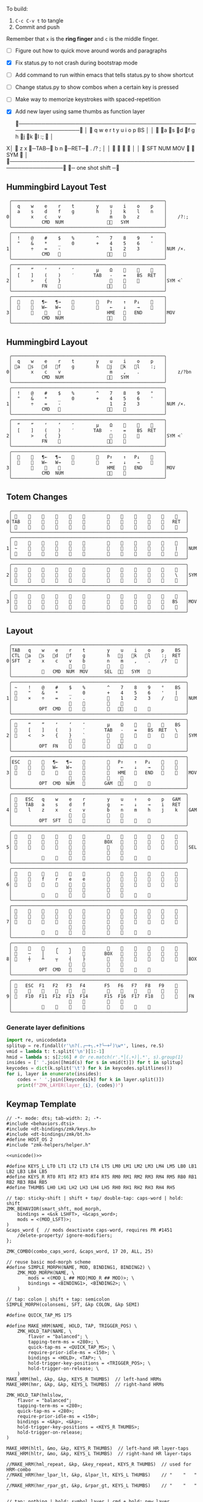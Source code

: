 
To build:
 1. =C-c C-v t= to tangle
 2. Commit and push

Remember that =x= is the *ring finger* and =c= is the middle finger.

- [ ] Figure out how to quick move around words and paragraphs
- [X] Fix status.py to not crash during bootstrap mode
- [ ] Add command to run within emacs that tells status.py to show shortcut
- [ ] Change status.py to show combos when a certain key is pressed
- [ ] Make way to memorize keystrokes with spaced-repetition
- [X] Add new layer using same thumbs as function layer
  
 ╭────────────────────────────────────────────────────────────────╮
 │ 󰿦    q    w    e    r    t        y    u    i    o    p    BS  │
 │ 󰿦   󰘵a   s   󰘳d   󰘴f    g        h   󰘴j   󰘳k   l    :;   󰿦   │
X│ 󰿦    z    x   󰞓─TAB─󰞔    b        n    󰞓─RET─󰞔   .    /?   ;   │
 │                     󰿦    󰿦        󰿦    󰿦                       │
 │           󰿦   SFT  NUM  MOV       󰆢    󱁐   SYM   󰿦             │
 ╰────────────────────────────────────────────────────────────────╯
                      󰞓─  one shot shift ─󰞔


** Hummingbird Layout Test
#+name: layout-hummingbird-test
#+begin_src keymap
 ╭────────────────────────────────────────────────────────╮
 │  q    w    e    r    t        y    u    i    o    p    │
 │  a    s    d    f    g        h    j    k    l    n    │
0│       x    c    v                  m    b    z         │    /?:;
 │           CMD  NUM                󰘶󱁐   SYM             │
 ╰────────────────────────────────────────────────────────╯
 ╭────────────────────────────────────────────────────────╮
 │  !    @    #    $    %        ^    7    8    9    °    │
 │  "    &    *    _    0        +    4    5    6    '    │
1│       ÷    =    -                  1    2    3         │NUM /×.
 │           CMD                    󰘶󱁐    󰆢              │
 ╰────────────────────────────────────────────────────────╯
 ╭────────────────────────────────────────────────────────╮
 │  “    ”    ‘    ’    ″        µ    Ω    󰆢    󰆢    󰆢    │
 │  [    ]    (    )    ′       TAB   -    =    BS  RET   │
2│       >    {    }                  󰆢    󰆢    󰆢         │SYM <`
 │           FN    󰆢                 󰘶󱁐                  │
 ╰────────────────────────────────────────────────────────╯
 ╭────────────────────────────────────────────────────────╮
 │  󰆢    󰆢   ¶←   ¶→    󰆢        󰆢   P↑    ↑   P↓    󰆢    │
 │  󰆢    󰆢   W←   W→    󰆢        󰆢    ←    ↓    →    󰞷    │
3│       󰆢    󰆢    󰆢                 HME   󰆢   END        │MOV
 │           CMD  NUM                󰘶󱁐    󰆢              │
 ╰────────────────────────────────────────────────────────╯
#+end_src

** Hummingbird Layout
#+name: layout-hummingbird
#+begin_src keymap
 ╭────────────────────────────────────────────────────────╮
 │  q    w    e    r    t        y    u    i    o    p    │
 │ 󰘵a   󰆾s   󰘳d   󰘴f    g        h   󰘴j   󰘳k   l    :;   │
0│       x    c    v                  m    ,    .         │    z/?bn
 │           CMD  NUM                󰘶󱁐   SYM             │
 ╰────────────────────────────────────────────────────────╯
 ╭────────────────────────────────────────────────────────╮
 │  !    @    #    $    %        ^    7    8    9    °    │
 │  "    &    *    _    0        +    4    5    6    '    │
1│       ÷    =    -                  1    2    3         │NUM /×.
 │           CMD                    󰘶󱁐    󰆢              │
 ╰────────────────────────────────────────────────────────╯
 ╭────────────────────────────────────────────────────────╮
 │  “    ”    ‘    ’    ″        µ    Ω    󰆢    󰆢    󰆢    │
 │  [    ]    (    )    ′       TAB   -    =    BS  RET   │
2│       >    {    }                  󰆢    󰆢    󰆢         │SYM <`
 │           FN    󰆢                 󰘶󱁐                  │
 ╰────────────────────────────────────────────────────────╯
 ╭────────────────────────────────────────────────────────╮
 │  󰆢    󰆢   ¶←   ¶→    󰆢        󰆢   P↑    ↑   P↓    󰆢    │
 │  󰆢    󰆢   W←   W→    󰆢        󰆢    ←    ↓    →    󰞷    │
3│       󰆢    󰆢    󰆢                 HME   󰆢   END        │MOV
 │           CMD  NUM                󰘶󱁐    󰆢              │
 ╰────────────────────────────────────────────────────────╯
#+end_src


** Totem Changes
#+name: layout-totem-changes
#+begin_src keymap
 ╭────────────────────────────────────────────────────────────────╮
 │ 󰿦                                                󰿦   │
0│TAB                                              RET  │
 │ 󰿦                                                󰿦   │
 ╰────────────────────────────────────────────────────────────────╯
 ╭────────────────────────────────────────────────────────────────╮
 │ 󰿦                                                󰿦   │
1│ ~                                                |   │NUM
 │ 󰿦                                                󰿦   │
 ╰────────────────────────────────────────────────────────────────╯
 ╭────────────────────────────────────────────────────────────────╮
 │ 󰿦                                                󰿦   │
2│ 󰿦                                                \   │SYM
 │ 󰿦                                                󰿦   │
 ╰────────────────────────────────────────────────────────────────╯
 ╭────────────────────────────────────────────────────────────────╮
 │ 󰿦                                                󰿦   │
3│ 󰿦                                               BS   │MOV
 │ 󰿦                                                󰿦   │
 ╰────────────────────────────────────────────────────────────────╯
#+end_src


** Layout
#+name: layout
#+begin_src keymap :tangle layout.txt
 ╭────────────────────────────────────────────────────────────────╮
 │TAB   q    w    e    r    t        y    u    i    o    p    BS  │
 │CTL  󰘵a   󰆾s   󰘳d   󰘴f    g        h   󰘴j   󰘳k   l    :;  RET  │
0│SFT   z    x    c    v    b        n    m    ,    .    /?   󰿦   │
 │                     󰿦    󰿦        󰿦    󰿦                       │
 │           󰿦   CMD  NUM  MOV      SEL  󰘶󱁐   SYM   󰿦             │
 ╰────────────────────────────────────────────────────────────────╯
 ╭────────────────────────────────────────────────────────────────╮
 │ ~    !    @    #    $    %        ^    7    8    9    °    BS  │
 │ 󰆢    "    &    *    _    0        +    4    5    6    '    |   │
1│ 󰆢    ×    ÷    =    -    .        󰆢    1    2    3    /    󰆢   │NUM
 │                     󰆢    󰆢        󰆢    󰆢                       │
 │          OPT  CMD       󰆢        󰆢   󰘶󱁐    󰆢    󰆢             │
 ╰────────────────────────────────────────────────────────────────╯
 ╭────────────────────────────────────────────────────────────────╮
 │ 󰿦    “    ”    ‘    ’    ″        µ    Ω    󰆢    󰆢    󰆢    BS  │
 │ 󰿦    [    ]    (    )    ′       TAB   -    =    BS  RET   \   │
2│ 󰿦    <    >    {    }    `        󰆢    󰆢    󰆢    󰆢    󰆢    󰿦   │SYM
 │                     󰿦    󰿦        󰿦    󰿦                       │
 │          OPT  FN    󰆢    󰆢        󰆢   󰘶󱁐        󰆢             │
 ╰────────────────────────────────────────────────────────────────╯
 ╭────────────────────────────────────────────────────────────────╮
 │ESC   󰆢    󰆢   ¶←   ¶→    󰆢        󰆢   P↑    ↑   P↓    󰆢    󰆢   │
 │ 󰆢    󰆢    󰆢   W←   W→    󰆢        󰆢    ←    ↓    →    󰞷    󰆢   │
3│ 󰆢    󰆢    󰆢    󰆢    󰆢    󰆢        󰆢   HME   󰆢   END   󰆢    󰆢   │MOV
 │                     󰆢    󰆢        󰆢    󰆢                       │
 │          OPT  CMD  NUM          GAM  󰘶󱁐    󰆢    󰆢             │
 ╰────────────────────────────────────────────────────────────────╯
 ╭────────────────────────────────────────────────────────────────╮
 │ 󰿦   ESC   q    w    e    r        y    u    ↑    o    p   GAM  │
 │ 󰿦   TAB   a    s    d    f        g    ←    ↓    →    i   RET  │
4│ 󰿦    l    z    x    c    v        b    n    m    h    j    k   │GAM
 │                     󰿦    󰿦        󰿦    󰿦                       │
 │          OPT  SFT   󱁐    󰆢        󰆢    󰆢    󰆢    󰆢             │
 ╰────────────────────────────────────────────────────────────────╯
 ╭────────────────────────────────────────────────────────────────╮
 │ 󰿦    󰆢    󰆢    󰆢    󰆢    󰆢        󰆢    󰆢    󰆢    󰆢    󰆢    󰿦   │
 │ 󰿦    󰆢    󰆢    󰆢    󰆢    󰆢       BOX   󰆢    󰆢    󰆢    󰆢    󰿦   │
5│ 󰿦    󰆢    󰆢    󰆢    󰆢    󰆢        󰆢    󰆢    󰆢    󰆢    󰆢    󰿦   │SEL
 │                     󰿦    󰿦        󰿦    󰿦                       │
 │           󰆢        󰆢    󰆢        󰆢    󰆢        󰆢             │
 ╰────────────────────────────────────────────────────────────────╯
 ╭────────────────────────────────────────────────────────────────╮
 │ 󰿦    󰆢    󰆢    󰆢    󰆢    󰆢        󰆢    󰆢    󰆢    󰆢    󰆢    󰿦   │
 │ 󰿦    󰆢    f    r    e    e        󰆢    󰆢    󰆢    󰆢    󰆢    󰿦   │
6│ 󰿦    󰆢    󰆢    󰆢    󰆢    󰆢        󰆢    󰆢    󰆢    󰆢    󰆢    󰿦   │
 │                     󰿦    󰿦        󰿦    󰿦                       │
 │           󰆢    󰆢    󰆢    󰆢        󰆢    󰆢    󰆢    󰆢             │
 ╰────────────────────────────────────────────────────────────────╯
 ╭────────────────────────────────────────────────────────────────╮
 │ 󰿦    󰆢    󰆢    󰆢    󰆢    󰆢        󰆢    󰆢    󰆢    󰆢    󰆢    󰿦   │
 │ 󰿦    󰆢    󰆢    󰆢    󰆢    󰆢        󰆢    󰆢    󰆢    󰆢    󰆢    󰿦   │
7│ 󰿦    󰆢    󰆢    󰆢    󰆢    󰆢        󰆢    󰆢    󰆢    󰆢    󰆢    󰿦   │
 │                     󰿦    󰿦        󰿦    󰿦                       │
 │           󰆢    󰆢    󰆢    󰆢        󰆢    󰆢    󰆢    󰆢             │
 ╰────────────────────────────────────────────────────────────────╯
 ╭────────────────────────────────────────────────────────────────╮
 │ 󰆢    󰆢    󰆢    ╭    ╮    󰆢        󰆢    󰆢    󰆢    󰆢    󰆢    󰆢   │
 │ 󰆢    ─    │    ╰    ╯    󰆢       BOX   󰆢    󰆢    󰆢    󰆢    󰆢   │
8│ 󰆢    ┼    ┴    ┬    ┤    ├        󰆢    󰆢    󰆢    󰆢    󰆢    󰆢   │BOX
 │                     󰆢    󰆢        󰆢    󰆢                       │
 │          OPT  CMD   󰆢    󰆢        󰆢    󰆢    󰆢    󰆢             │
 ╰────────────────────────────────────────────────────────────────╯
 ╭────────────────────────────────────────────────────────────────╮
 │ 󰿦   ESC  F1   F2   F3   F4       F5   F6   F7   F8   F9    󰿦   │
 │ 󰿦    󰆢    󱢍    󰅗    󰍵    󰆢        󰆢    󰇽    󰿋    󱃗    󰆢    󰿦   │
9│ 󰿦   F10  F11  F12  F13  F14      F15  F16  F17  F18       󰿦   │FN
 │                     󰿦    󰿦        󰿦    󰿦                       │
 │           󰿦        󰆢    󰆢        󰆢    󰆢        󰿦             │
 ╰────────────────────────────────────────────────────────────────╯
#+end_src

*** Generate layer definitions
#+name: layer-definitions
#+begin_src python :var lines=layout :results output :var keycodes=keycodes-table[]
import re, unicodedata
splitup = re.findall(r'\n?(.╭─+╮.+?╰─+╯)\w*', lines, re.S)
vmid = lambda t: t.split('\n')[1:-1]
hmid = lambda s: s[2:66] # Or re.match(r'.*│(.+)│.*', s).group(1)
insides = [' '.join([hmid(s) for s in vmid(t)]) for t in splitup]
keycodes = dict(k.split('\t') for k in keycodes.splitlines())
for i, layer in enumerate(insides):
    codes = ' '.join([keycodes[k] for k in layer.split()])
    print(f"ZMK_LAYER(layer_{i}, {codes})")
#+end_src

** Keymap Template

#+name: zmk-keymap
#+begin_src dts :noweb yes
// -*- mode: dts; tab-width: 2; -*-
#include <behaviors.dtsi>
#include <dt-bindings/zmk/keys.h>
#include <dt-bindings/zmk/bt.h>
#define HOST_OS 2
#include "zmk-helpers/helper.h"

<<unicode()>>

#define KEYS_L LT0 LT1 LT2 LT3 LT4 LT5 LM0 LM1 LM2 LM3 LM4 LM5 LB0 LB1 LB2 LB3 LB4 LB5
#define KEYS_R RT0 RT1 RT2 RT3 RT4 RT5 RM0 RM1 RM2 RM3 RM4 RM5 RB0 RB1 RB2 RB3 RB4 RB5
#define THUMBS LH0 LH1 LH2 LH3 LH4 LH5 RH0 RH1 RH2 RH3 RH4 RH5

// tap: sticky-shift | shift + tap/ double-tap: caps-word | hold: shift
ZMK_BEHAVIOR(smart_shft, mod_morph,
    bindings = <&sk LSHFT>, <&caps_word>;
    mods = <(MOD_LSFT)>;
)
&caps_word {  // mods deactivate caps-word, requires PR #1451
    /delete-property/ ignore-modifiers;
};

ZMK_COMBO(combo_caps_word, &caps_word, 17 20, ALL, 25)

// reuse basic mod-morph scheme
#define SIMPLE_MORPH(NAME, MOD, BINDING1, BINDING2) \
    ZMK_MOD_MORPH(NAME, \
        mods = <(MOD_L ## MOD|MOD_R ## MOD)>; \
        bindings = <BINDING1>, <BINDING2>; \
    )

// tap: colon | shift + tap: semicolon
SIMPLE_MORPH(colonsemi, SFT, &kp COLON, &kp SEMI)

#define QUICK_TAP_MS 175

#define MAKE_HRM(NAME, HOLD, TAP, TRIGGER_POS) \
    ZMK_HOLD_TAP(NAME, \
        flavor = "balanced"; \
        tapping-term-ms = <280>; \
        quick-tap-ms = <QUICK_TAP_MS>; \
        require-prior-idle-ms = <150>; \
        bindings = <HOLD>, <TAP>; \
        hold-trigger-key-positions = <TRIGGER_POS>; \
        hold-trigger-on-release; \
    )
MAKE_HRM(hml, &kp, &kp, KEYS_R THUMBS)  // left-hand HRMs
MAKE_HRM(hmr, &kp, &kp, KEYS_L THUMBS)  // right-hand HRMs

ZMK_HOLD_TAP(hmlslow, 
    flavor = "balanced"; 
    tapping-term-ms = <280>; 
    quick-tap-ms = <280>; 
    require-prior-idle-ms = <150>; 
    bindings = <&kp>, <&kp>; 
    hold-trigger-key-positions = <KEYS_R THUMBS>; 
    hold-trigger-on-release; 
)

MAKE_HRM(hltl, &mo, &kp, KEYS_R THUMBS)  // left-hand HR layer-taps
MAKE_HRM(hltr, &mo, &kp, KEYS_L THUMBS)  // right-hand HR layer-taps

//MAKE_HRM(hml_repeat, &kp, &key_repeat, KEYS_R THUMBS)  // used for HRM-combo
//MAKE_HRM(hmr_lpar_lt, &kp, &lpar_lt, KEYS_L THUMBS)    // "    "   "   "
//MAKE_HRM(hmr_rpar_gt, &kp, &rpar_gt, KEYS_L THUMBS)    // "    "   "   "

// tap: nothing | hold: symbol layer | cmd + hold: new layer
ZMK_MOD_MORPH(sym_layer6,
    bindings = <&mo 2>, <&mo 6>;
    mods = <(MOD_LGUI|MOD_RGUI)>;
)

ZMK_BEHAVIOR(flip_buffer, macro,
    wait-ms = <100>;
    tap-ms = <5>;
    bindings = <&kp LC(X) &kp B &kp RET>;
)

// index on r u in FN layer within 100 milliseconds
ZMK_COMBO(startbootloader,  &bootloader, 4 7, 9, 100)

// GUIDO: This doesn't work because of the home-row-mods
// ZMK_COMBO(movelayer, &mo 7, 16 17, ALL, 50)

// TAB = C + V
ZMK_COMBO(tab_combo, &kp TAB, 27 28, ALL, 50)

// RET = M + ,
ZMK_COMBO(ret_combo, &kp RET, 31 32, ALL, 50)

// One-shot Shift = NUM + 󱁐
ZMK_COMBO(oneshot_space_combo, &sk LSHIFT, 42 45, ALL, 50)

#+end_src

*** Unibody Template
#+begin_src dts :noweb yes :tangle config/andean-condor.keymap

/*                                      48 KEY MATRIX / LAYOUT MAPPING

  ╭────────────────────────┬────────────────────────╮ ╭─────────────────────────┬─────────────────────────╮
  │  0   1   2   3   4   5 │  6   7   8   9  10  11 │ │ LT5 LT4 LT3 LT2 LT1 LT0 │ RT0 RT1 RT2 RT3 RT4 RT5 │
  │ 12  13  14  15  16  17 │ 18  19  20  21  22  23 │ │ LM5 LM4 LM3 LM2 LM1 LM0 │ RM0 RM1 RM2 RM3 RM4 RM5 │
  │ 24  25  26  27  28  29 │ 30  31  32  33  34  35 │ │ LB5 LB4 LB3 LB2 LB1 LB0 │ RB0 RB1 RB2 RB3 RB4 RB5 │
  │                 36     │     37                 │ │                 LH5     │     RH5                 │
  │         38  39  40  41 │ 42  43  44  45         │ │         LH3 LH2 LH1 LH0 │ RH0 RH1 RH2 RH3         │
  ╰────────────────────────┴────────────────────────╯ ╰─────────────────────────┴─────────────────────────╯ */

#define LT0  5  // left-top row
#define LT1  4
#define LT2  3
#define LT3  2
#define LT4  1
#define LT5  0

#define RT0  6  // right-top row
#define RT1  7
#define RT2  8
#define RT3  9
#define RT4 10
#define RT5 11

#define LM0 17  // left-middle row
#define LM1 16
#define LM2 15
#define LM3 14
#define LM4 13
#define LM5 12

#define RM0 18  // right-middle row
#define RM1 19
#define RM2 20
#define RM3 21
#define RM4 22
#define RM5 23

#define LB0 29  // left-bottom row
#define LB1 28
#define LB2 27
#define LB3 26
#define LB4 25
#define LB5 24

#define RB0 30  // right-bottom row
#define RB1 31
#define RB2 32
#define RB3 33
#define RB4 34
#define RB5 35

#define LH0 43  // left thumb keys
#define LH1 42
#define LH2 41
#define LH3 40
#define LH4 37
#define LH5 36

#define RH0 44  // right thumb keys
#define RH1 45
#define RH2 46
#define RH3 47
#define RH4 38
#define RH5 39

<<zmk-keymap>>
<<layer-definitions()>>

#+end_src

*** Split Template
#+begin_src dts :noweb yes :tangle config/andean_condor_split.keymap
/*                                      48 KEY MATRIX / LAYOUT MAPPING

  ╭────────────────────────┬────────────────────────╮ ╭─────────────────────────┬─────────────────────────╮
  │  0   1   2   3   4   5 │  6   7   8   9  10  11 │ │ LT5 LT4 LT3 LT2 LT1 LT0 │ RT0 RT1 RT2 RT3 RT4 RT5 │
  │ 12  13  14  15  16  17 │ 18  19  20  21  22  23 │ │ LM5 LM4 LM3 LM2 LM1 LM0 │ RM0 RM1 RM2 RM3 RM4 RM5 │
  │ 24  25  26  27  28  29 │ 30  31  32  33  34  35 │ │ LB5 LB4 LB3 LB2 LB1 LB0 │ RB0 RB1 RB2 RB3 RB4 RB5 │
  │                 36  37 │ 38  39                 │ │                 LH5 LH4 │ RH4 RH5                 │
  │         40  41  42  43 │ 44  45  46  47         │ │         LH3 LH2 LH1 LH0 │ RH0 RH1 RH2 RH3         │
  ╰────────────────────────┴────────────────────────╯ ╰─────────────────────────┴─────────────────────────╯ */

#define LT0  5  // left-top row
#define LT1  4
#define LT2  3
#define LT3  2
#define LT4  1
#define LT5  0

#define RT0  6  // right-top row
#define RT1  7
#define RT2  8
#define RT3  9
#define RT4 10
#define RT5 11

#define LM0 17  // left-middle row
#define LM1 16
#define LM2 15
#define LM3 14
#define LM4 13
#define LM5 12

#define RM0 18  // right-middle row
#define RM1 19
#define RM2 20
#define RM3 21
#define RM4 22
#define RM5 23

#define LB0 29  // left-bottom row
#define LB1 28
#define LB2 27
#define LB3 26
#define LB4 25
#define LB5 24

#define RB0 30  // right-bottom row
#define RB1 31
#define RB2 32
#define RB3 33
#define RB4 34
#define RB5 35

#define LH0 43  // left thumb keys
#define LH1 42
#define LH2 41
#define LH3 40
#define LH4 37
#define LH5 36

#define RH0 44  // right thumb keys
#define RH1 45
#define RH2 46
#define RH3 47
#define RH4 38
#define RH5 39

#+end_src




** Unicode
#+name: unicode
#+begin_src python :var codes=unicode-table[] :results output
import unicodedata
for s in codes.splitlines():
    ch, name = s.strip().split('\t')
    hh = ', '.join([f'N{h}' if h in '0123456789' else f' {h}' for h in f'{ord(ch):04X}'])
    print(f'ZMK_UNICODE_SINGLE({name+",":26} {hh})   // {ch}  {unicodedata.name(ch)}')


#+end_src

#+name: unicode-table
#+begin_src tsv
€	euro_sign
°	degree_symbol
′	prime
″	double_prime
–	en_dash
—	em_dash
‣	triangular_bullet
‘	left_single_quote
’	right_single_quote
“	left_double_quote
”	right_double_quote
×	multiplication_sign
÷	division_sign
∀	for_all
∃	there_exists
∅	empty_set
∈	element_of
∎	qed_motherfucker
∏	product
∑	sum
∘	ring
∝	proportional
∞	infinity
∧	logical_and
∨	logical_or
∩	intersection
∪	union
≈	almost_equal
≤	less_than_or_equal
≥	greater_than_or_equal
≡	identical_to
╭	box_upperleft
╮	box_upperright
╯	box_lowerright
╰	box_lowerleft
─	box_horizontal
│	box_vertical
┼	box_middle
┴	box_middlebottom
┬	box_middletop
┤	box_middleright
├	box_middleleft
Ω	ohm
µ	micro
#+end_src

** Keycodes

Typing =C-q TAB= will insert a tab literal.

#+name: keycodes-table
#+begin_src tsv
0	&kp N0
1	&kp N1
2	&kp N2
3	&kp N3
4	&kp N4
5	&kp N5
6	&kp N6
7	&kp N7
8	&kp N8
9	&kp N9
a	&kp A
b	&kp B
c	&kp C
d	&kp D
e	&kp E
f	&kp F
g	&kp G
h	&kp H
i	&kp I
j	&kp J
k	&kp K
l	&kp L
m	&kp M
n	&kp N
o	&kp O
p	&kp P
q	&kp Q
r	&kp R
s	&kp S
t	&kp T
u	&kp U
v	&kp V
w	&kp W
x	&kp X
y	&kp Y
z	&kp Z
F1	&kp F1
F2	&kp F2
F3	&kp F3
F4	&kp F4
F5	&kp F5
F6	&kp F6
F7	&kp F7
F8	&kp F8
F9	&kp F9
F10	&kp F10
F11	&kp F11
F12	&kp F12
F13	&kp F13
F14	&kp F14
F15	&kp F15
F16	&kp F16
F17	&kp F17
F18	&kp F18
F19	&kp F19
CTL	&kp LCTRL
OPT	&kp RALT
CMD	&kp LCMD
.!	&dotbang
,	&kp COMMA
.	&kp DOT
󱁐	&kp SPACE
󱁐T	&spacetab
TAB	&kp TAB
RET	&kp RET
ESC	&kp ESC
BS	&kp BSPC
/	&kp SLASH
/?	&kp SLASH
~	&kp TILDE
^	&kp CARET
'	&kp SQT
%	&kp PERCENT
|	&kp PIPE
_	&kp UNDER
+	&kp PLUS
"	&kp DQT
"″	&doublequoteprime
'′	&singlequoteprime
$	&kp DLLR
&	&kp AMPS
@	&kp AT
!	&kp EXCL
#	&kp HASH
)	&kp RPAR
\	&kp BACKSLASH
=	&kp EQUAL
}	&kp RBRC
`	&kp GRAVE
[	&kp LBKT
>	&kp GT
(	&kp LPAR
-	&kp MINUS
]	&kp RBKT
<	&kp LT
{	&kp LBRC
;	&kp SEMI
:;	&colonsemi
→	&kp RIGHT
←	&kp LEFT
↓	&kp DOWN
↑	&kp UP
HME	&kp HOME
END	&kp END
P↑	&kp PGUP
P↓	&kp PGDN
.!	&kp DOT
/?	&kp SLASH
󰘶	&kp LSHIFT
󱁐T	&kp SPACE
"″	&kp DQT
'′	&kp SQT
󰞕	&kp PGUP
󰞒	&kp PGDN
󰞓	&kp HOME
󰞔	&kp END
W←	&kp LG(B)
W→	&kp LG(F)
λ←	&kp LC(LG(B))
λ→	&kp LC(LG(F))
¶←	&kp LG(LBRC)
¶→	&kp LG(RBRC)
S←	&kp LG(A)
S→	&kp LG(E)
UND	&kp LC(SLASH)
BEG	&kp LG(M)
󰞷	&kp LG(M)
Bu0	&kp LC(LG(N0))
Bu1	&kp LC(LG(N1))
Bu2	&kp LC(LG(N2))
Bu3	&kp LC(LG(N3))
󱢍	&flip_buffer
󰅗	&kp LC(LG(N0))
󰍵	&kp LC(LG(N1))
󰇽	&kp LC(LG(N2))
󰿋	&kp LC(LG(N3))
󱃗	&kp LG(O)
OTH	&kp LG(O)
FLP	&kp LS(LG(O))
󰿦	&none
󰆢	&none
	&trans
M₀!	&tog 0
QUE	&tog 0
M₁	&mo 1
NUM	&mo 1
SFT	&smart_shft
M₂	&mo 2
SYM	&sym_layer6
M₃	&mo 3
MOV	&mo 3
M₄	&mo 4
GAM	&tog 4
FUN	&mo 9
M₅	&mo 5
LIN	&mo 5
SEL	&mo 5
NEW	&to 6
MV	&mo 7
	&tog 7
BOX	&tog 8
NM	&mo 8
FN	&mo 9
BTC	&bt BT_CLR
BT1	&bt BT_SEL 0
BT2	&bt BT_SEL 1
BT3	&bt BT_SEL 2
BT4	&bt BT_SEL 3
RST	&sys_reset
USB	&bootloader
󰘵a	&hmlslow LALT A
s	&hml LS(LC(LALT)) S
󰆾s	&hltl 3 S
󰘳d	&hml LCMD D
󰘴f	&hml LCTRL F
󰘴j	&hmr RCTRL J
󰘳k	&hmr RCMD K
l	&hmr LS(LC(LALT)) L
󰘵:;	&hmr RALT &colonsemi
󰘶󱁐	&hmr RSHIFT SPACE
°	&degree_symbol
′	&prime
″	&double_prime
–	&en_dash
—	&em_dash
‣	&triangular_bullet
‘	&left_single_quote
’	&right_single_quote
“	&left_double_quote
”	&right_double_quote
×	&multiplication_sign
÷	&division_sign
∀	&for_all
∃	&there_exists
∅	&empty_set
∈	&element_of
∉	&not_element_of
∎	&qed_motherfucker
∏	&product
∑	&sum
Ω	&ohm
µ	&micro
∘	&ring
∝	&proportional
∞	&infinity
∧	&logical_and
∨	&logical_or
∩	&intersection
∪	&union
≈	&almost_equal
≤	&less_than_or_equal
≥	&greater_than_or_equal
≡	&identical_to
≢	&not_identical_to
╭	&box_upperleft
╮	&box_upperright
╯	&box_lowerright
╰	&box_lowerleft
─	&box_horizontal
│	&box_vertical
┼	&box_middle
┴	&box_middlebottom
┬	&box_middletop
┤	&box_middleright
├	&box_middleleft
*	&kp STAR
	&kp LG(LS(N4))
#+end_src

** Status Viewer

#+name: status.py
#+begin_src python :tangle status.py :results value pp
import json, subprocess, serial, re, rich, rich.console, os, sys, time
from copy import copy
from pprint import pprint as pp
from more_itertools import chunked
updated = os.stat('layout.txt').st_mtime

POSITIONS = """
 ╭────────────────────────────────────────────────────────────────╮
 │                                                    │
 │     a    s    d    f                j    k    l    :       │
 │                                                    │
 │                                                            │
 │               󰆢    󰆢                󰆢    󰆢                 │
 ╰────────────────────────────────────────────────────────────────╯
"""


def load_layers():
    layers = list(chunked(open('layout.txt').read().split('\n'), 7))
    layers = ['\n'.join([s[:67] for s in l]) for l in layers]
    layers = [re.sub(r'([│╰╯─╭╮]+)', r'[bold turquoise2]\1[/]', layer) for layer in layers]
    layers = [re.sub(r'([󰆢])', r'[dim]\1[/]', layer) for layer in layers]
    return layers

layers = load_layers()

modifiers = {
    'shift': {
        ' ([abcdefghijklmnopqrstuvwxyz]) ': lambda m: f' {m.group(1).upper()} ',
    },
    'command': {
    },
    'control': {},
    'option': {},
}

# Cool colors:
#    [cyan]
#    [bold cyan]
#    [bold magenta1]
#    [bold green1]
#    [bold turquoise2]
#    [turquoise2]

def msb(n):
    "What is the most significant bit set (also, what is the highest layer set)"
    if not n:
        return 0
    i = 0
    while n:
        n = n >> 1
        i += 1
    return i - 1

p = subprocess.run(['/Users/guido/miniforge3/bin/discotool', 'json'], capture_output=True)
devs = json.loads(p.stdout)
#path = [d['ports'][0]['dev'] for d in devs if '23C7B91420F266DF' == d['serial_num']][0]
path = [d['ports'][0]['dev'] for d in devs if 'DF6114B5C3791031' == d['serial_num']][0]
ser = serial.Serial(path)
con = rich.console.Console(highlight=False)
if len(sys.argv) > 1 and sys.argv[1] == '-v':
    while s := ser.readline():
        print(s.decode().strip())
        
con.show_cursor(False)
layer = ''
shortcuts = {
#    'C-:    ': 'avy-goto-char',
#    'C-h m  ': 'describe-mode',
#    'C-h k  ': 'describe-key',
#    'C-h i  ': 'info',
#    'C-h l  ': 'view-lossage',
#    'C-x C-x': 'exchange-point-and-mark',
#    'C-c ←  ': 'winner-undo',
#    'M-o    ': 'other-window',
#    'C-c M-o': 'comint-clear-buffer',
}

# TODO: OSError when restarted this, we know this is going to happen when
#       we press the bootloader combo so maybe we should ancticipate this
#       and check until it's working.
#
#       It would also be cool if the script would watch for the download
#       Unzip it and copy it over.
while True:
    try:
        while s := ser.readline():
            # zmk: set_layer_state: layer_changed: layer 3 state 0
            # GUIDO: layer 4, new state set: 16
            if m := re.search(r'GUIDO: layer (\d+), new state set: (\d+)', s.decode()):
                state = int(m.group(2))
                n = msb(state)
                layer = layers[n]
                con.clear()
                con.print(layer)
                con.print('\n'.join((f'{k}  {v}' for k, v in shortcuts.items())))
        
                if os.stat('layout.txt').st_mtime > updated:
                    updated = os.stat('layout.txt').st_mtime
                    layers = load_layers()
        
            if m := re.search(r'GUIDO: Modifiers set to 0x(\d\d)', s.decode()):
                mods = int(m.group(1), 16)
        
                modified = copy(layer)
                modline = []
                
                if mods & 0x01:
                    modifiers['control']
                    modline.append('Control')
                if mods &0x02:
                    for a, b in modifiers['shift'].items():
                        modified = re.sub(a, b, modified)
                    modline.append('Shift')
                if mods & 0x04:
                    modifiers['option']
                    modline.append('Option')
                if mods & 0x08:
                    modifiers['command']
                    modline.append('Command')
                if mods & 0x10:
                    modifiers['control']
                    modline.append('Control')
                if mods &0x20:
                    modifiers['shift']
                    modline.append('Shift')
                if mods & 0x40:
                    modifiers['option']
                    modline.append('Option')
                if mods & 0x80:
                    modifiers['command']
                    modline.append('Command')
                con.clear()
                con.print(modified)
                if modline:
                    con.print(' '.join(modline), justify="center")
                else:
                    con.print('---', justify="center")
            #else:
            #    con.print('---', justify="center")
    except serial.serialutil.SerialException as e:
        print('Shutting down because keyboard was unplugged...')
        ser = None
        while not ser:
            try:
                ser = serial.Serial(path)
            except serial.serialutil.SerialException as e:
                time.sleep(1)
    except Exception as e:
        print('Shutting down...')
        print(type(e), e)
        
con.show_cursor(True)
#+end_src

** Hand Position Cheat Sheet

#+name: zmk-keymap
#+begin_src html :noweb yes :tangle docs/layout.html
<!DOCTYPE html>
<html lang="en">
<head>
  <meta charset="utf-8">
  <link href="stylesheet.css" rel="stylesheet">
  <style>
    body { background-color: black; color: white; }
    td { padding-top: -1px; padding-bottom: -1px; padding-left: 5px; padding-right: 5px; }
    .positions { display: none; }
    .show { display: block; }
    pre { font-family: MonaspiceAr Nerd Font Mono,monospace; }
  </style>

  <pre>
    <<layout>>
  </pre>
  
#+end_src

#+name: zmk-keymap
#+begin_src html :noweb yes :tangle docs/hand-positions.html
<!DOCTYPE html>
<html lang="en">
<head>
  <meta charset="utf-8">
  <link href="stylesheet.css" rel="stylesheet">
  <style>
    body { background-color: black; color: white; }
    td { padding-top: -1px; padding-bottom: -1px; padding-left: 5px; padding-right: 5px; }
    .positions { display: none; }
    .show { display: block; }
  </style>

  <<hand-positions()>>
#+end_src

#+name: hand-positions
#+begin_src python :results output
from string import whitespace
import re
taps = '󰎤󰎧󰎪󰎭󰎱󰎳󰎶󰎹󰎼󰽽󰎡'

kb = """
Tqwert  yuiopB
Casdfg  hjkl:R
Szxcvb  nm,./H
    123456
""".strip()

right = "TqwertCasdfgSzxcvb"
left = "yuiopBhjkl:Rnm,./H"
home = 'asdfjkl:25'
leftmods = {
    'O': 'a',
    'H': 's',
    'M': 'd',
    'C': 'f',
    '1': '1',
    '2': '2',
    '3': '3',
}
rightmods = {
    'C': 'j',
    'M': 'k',
    'H': 'l',
    'O': ':',
    '4': '4',
    '5': '5',
    '6': '6',
}

# TODO: change to convert from emacs notation to my notation before everything
lossage_chars = [
    ('SPC',    '5'),
    ('<left>', '3-j'),
]

lossage = """
 C-x C-s        ;; save-buffer
 C-x b          ;; switch-to-buffer
 C-y            ;; yank
 C-d            ;; delete-char
 C-x k          ;; kill-buffer
 C-a            ;; beginning-of-line-or-indentation
 C-k            ;; kill-line
 C-/            ;; undo
 C-SPC          ;; set-mark-command
 M-w            ;; indicate-and-copy-region
"""

"""
 C-x C-s        ;; save-buffer
 M-o            ;; other-window
 C-x b          ;; switch-to-buffer
 C-l            ;; recenter-top-bottom
 C-y            ;; yank
 C-d            ;; delete-char
 C-x k          ;; kill-buffer
 C-a            ;; beginning-of-line-or-indentation
 C-k            ;; kill-line
 C-/            ;; undo
 C-SPC          ;; set-mark-command
 M-w            ;; indicate-and-copy-region
 C-e            ;; move-end-of-line
 M-^            ;; delete-indentation
 C-g            ;; abort-minibuffers
 C-x C-f        ;; find-file
 C-:            ;; avy-goto-char
 C-h m          ;; describe-mode
 C-h k          ;; describe-key
 C-h i          ;; info
 C-h l          ;; view-lossage
 C-x C-x        ;; exchange-point-and-mark
 C-c <left>     ;; winner-undo
 M-o            ;; other-window
 C-c M-o        ;; comint-clear-buffer
 C-h a          ;;
"""

def r(c, seq):
    if c in seq: return seq.pop(c)
    if c in whitespace: return c
    if c in home: return '󰆢'
    return ' '

def table(kb):
    print("""<table style="font-family: 'MonaspiceAr Nerd Font Mono'; font-weight: normal; font-style: normal; font-size: 40px;">""")
    for row in kb.splitlines():
        print('<tr>')
        for k in row:
            if k == '󰿦':
                k = f'<span style="color: magenta;">{k}</span>'
            elif k in taps:
                k = f'<span style="color: cyan;">{k}</span>'
            elif k == ' ':
                k = '<span style="color: black;">󰆢</span>'
            print(f'<td>{k}</td>')
        print('</tr>')
    print('</table>')

for seq in lossage.strip().splitlines():
    if m := re.search(r'(.+);; (\S+)', seq):
        seq, name = m.groups()
    held = None
    d = {}
    print('<table class="positions show"><tr><td>')
    print(name)
    for x, y in lossage_chars:
        seq = seq.replace(x, y)
    if m := re.search(r'(.);; (\S+)', seq):
        seq, name = m.groups()
    for s in seq.strip().split():
        if m := re.match(r'(.)-(\S+)', s):
            mod, key = m.groups()
            if held and mod != held:
                table(''.join([r(c, d) for c in kb]))
                print('</td><td>')
            held = mod
            if key in left:
                d[leftmods[mod]] = '󰿦'
            elif key in right:
                d[rightmods[mod]] = '󰿦'
            d[key] = taps[len(d)]
        else:
            if held:
                table(''.join([r(c, d) for c in kb]))
                print('</td><td>')
            held = mod
            if s in lossage_chars:
                s = lossage_chars[s]
            d[s] = taps[len(d)]
    table(''.join([r(c, d) for c in kb]))
    print('</td></tr></table>')
    print('<br><br><br><br><br><br>')

#+end_src


